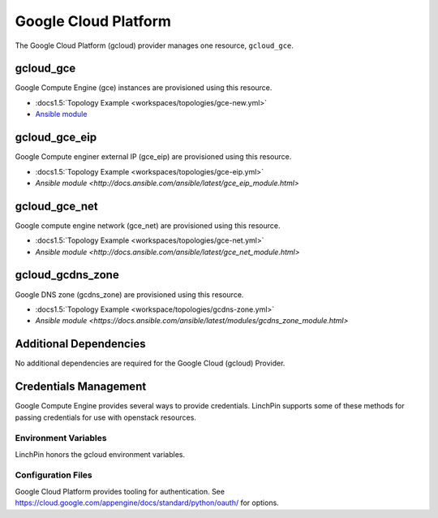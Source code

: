 Google Cloud Platform
=====================

The Google Cloud Platform (gcloud) provider manages one resource, ``gcloud_gce``.

gcloud_gce
----------

Google Compute Engine (gce) instances are provisioned using this resource.

* :docs1.5:`Topology Example <workspaces/topologies/gce-new.yml>`
* `Ansible module <http://docs.ansible.com/ansible/latest/gce_module.html>`_

gcloud_gce_eip
--------------

Google Compute enginer external IP (gce_eip) are provisioned using this resource.

* :docs1.5:`Topology Example <workspaces/topologies/gce-eip.yml>`
* `Ansible module <http://docs.ansible.com/ansible/latest/gce_eip_module.html>`

gcloud_gce_net
--------------

Google compute engine network (gce_net) are provisioned using this resource.

* :docs1.5:`Topology Example <workspaces/topologies/gce-net.yml>`
* `Ansible module <http://docs.ansible.com/ansible/latest/gce_net_module.html>`

gcloud_gcdns_zone
-----------------

Google DNS zone (gcdns_zone) are provisioned using this resource.

* :docs1.5:`Topology Example <workspace/topologies/gcdns-zone.yml>`
* `Ansible module <https://docs.ansible.com/ansible/latest/modules/gcdns_zone_module.html>`


Additional Dependencies
-----------------------

No additional dependencies are required for the Google Cloud (gcloud) Provider.

Credentials Management
----------------------

Google Compute Engine provides several ways to provide credentials. LinchPin supports
some of these methods for passing credentials for use with openstack resources.

Environment Variables
`````````````````````

LinchPin honors the gcloud environment variables.

Configuration Files
```````````````````

Google Cloud Platform provides tooling for authentication. See
https://cloud.google.com/appengine/docs/standard/python/oauth/ for options.

